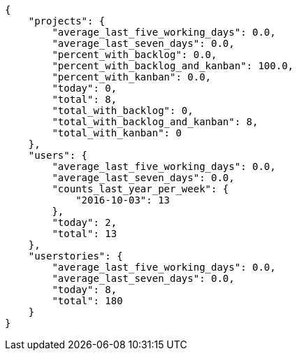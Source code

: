 [source,json]
----
{
    "projects": {
        "average_last_five_working_days": 0.0,
        "average_last_seven_days": 0.0,
        "percent_with_backlog": 0.0,
        "percent_with_backlog_and_kanban": 100.0,
        "percent_with_kanban": 0.0,
        "today": 0,
        "total": 8,
        "total_with_backlog": 0,
        "total_with_backlog_and_kanban": 8,
        "total_with_kanban": 0
    },
    "users": {
        "average_last_five_working_days": 0.0,
        "average_last_seven_days": 0.0,
        "counts_last_year_per_week": {
            "2016-10-03": 13
        },
        "today": 2,
        "total": 13
    },
    "userstories": {
        "average_last_five_working_days": 0.0,
        "average_last_seven_days": 0.0,
        "today": 8,
        "total": 180
    }
}
----
